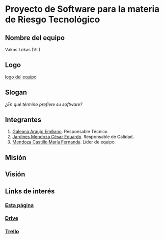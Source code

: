 * Proyecto de Software para la materia de Riesgo Tecnológico

** Nombre del equipo
   Vakas Lokas (VL)

** Logo

   [[./imagenes/logoo.jpg][logo del equipo]]

** Slogan
   /¿En qué término prefiere su software?/

** Integrantes
   1. [[https://github.com/mildewyPrawn][Galeana Araujo Emiliano]]. Responsable Técnico.
   2. [[https://github.com/CesarJardines][Jardines Mendoza César Eduardo]]. Responsable de Calidad.
   3. [[https://github.com/FerMendcas][Mendoza Castillo María Fernanda]]. Líder de equipo.

** Misión

** Visión

** Links de interés
   
*** [[https://github.com/mildewyPrawn/CafeCiencias][Esta página]]
    
*** [[https://drive.google.com/open?id=13f9jp3Oli6AQF1Ap8VhoEKFXTPULumos][Drive]]
    
*** [[https://trello.com/b/rwdAGuSi/cafeciencias][Trello]]

